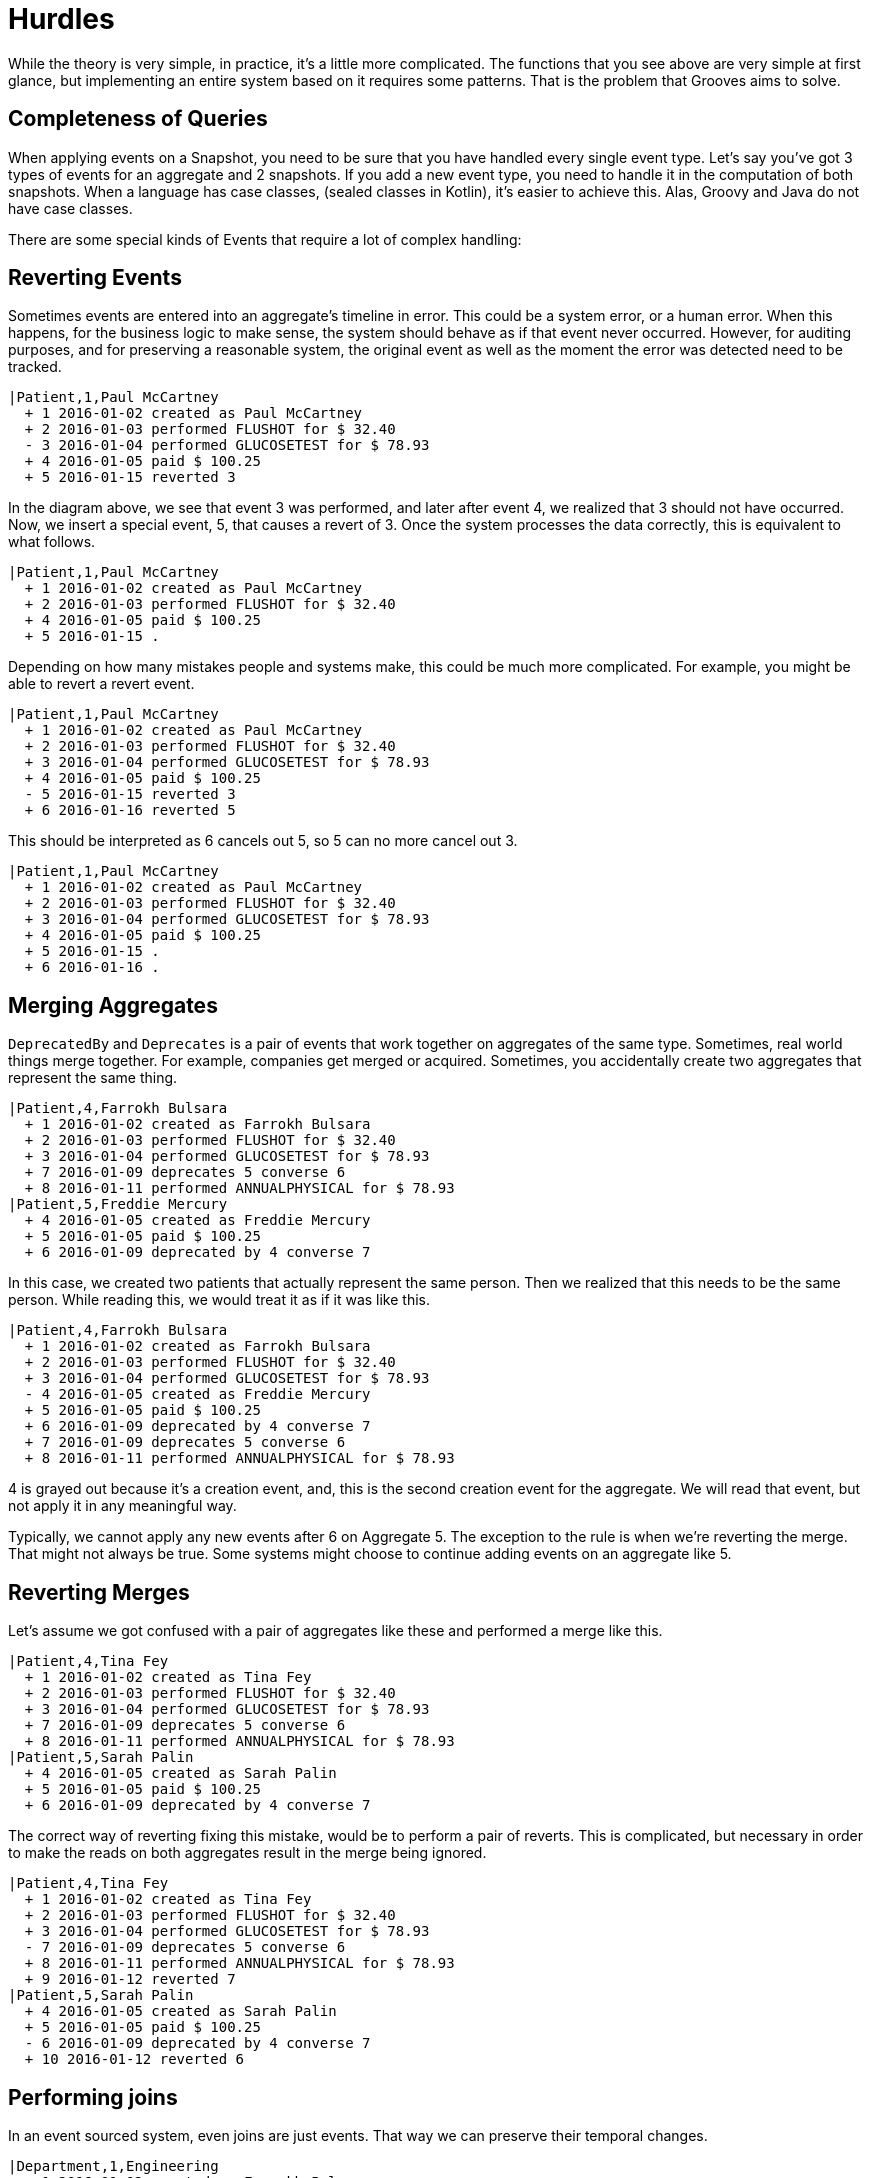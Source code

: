 = Hurdles

While the theory is very simple, in practice, it's a little more complicated.
The functions that you see above are very simple at first glance, but implementing an entire system based on it requires some patterns.
That is the problem that Grooves aims to solve.

== Completeness of Queries

When applying events on a Snapshot, you need to be sure that you have handled every single event type.
Let's say you've got 3 types of events for an aggregate and 2 snapshots.
If you add a new event type, you need to handle it in the computation of both snapshots.
When a language has case classes, (sealed classes in Kotlin), it's easier to achieve this.
Alas, Groovy and Java do not have case classes.

There are some special kinds of Events that require a lot of complex handling:

== Reverting Events

Sometimes events are entered into an aggregate's timeline in error.
This could be a system error, or a human error.
When this happens, for the business logic to make sense, the system should behave as if that event never occurred.
However, for auditing purposes, and for preserving a reasonable system, the original event as well as the moment the error was detected need to be tracked.

[esdiag,RevertEvent]
....
|Patient,1,Paul McCartney
  + 1 2016-01-02 created as Paul McCartney
  + 2 2016-01-03 performed FLUSHOT for $ 32.40
  - 3 2016-01-04 performed GLUCOSETEST for $ 78.93
  + 4 2016-01-05 paid $ 100.25
  + 5 2016-01-15 reverted 3
....

In the diagram above, we see that event 3 was performed, and later after event 4, we realized that 3 should not have occurred.
Now, we insert a special event, 5, that causes a revert of 3.
Once the system processes the data correctly, this is equivalent to what follows.

[esdiag,RevertEventEffective]
....
|Patient,1,Paul McCartney
  + 1 2016-01-02 created as Paul McCartney
  + 2 2016-01-03 performed FLUSHOT for $ 32.40
  + 4 2016-01-05 paid $ 100.25
  + 5 2016-01-15 .
....

Depending on how many mistakes people and systems make, this could be much more complicated.
For example, you might be able to revert a revert event.

[esdiag,RevertOnRevert]
....
|Patient,1,Paul McCartney
  + 1 2016-01-02 created as Paul McCartney
  + 2 2016-01-03 performed FLUSHOT for $ 32.40
  + 3 2016-01-04 performed GLUCOSETEST for $ 78.93
  + 4 2016-01-05 paid $ 100.25
  - 5 2016-01-15 reverted 3
  + 6 2016-01-16 reverted 5
....

This should be interpreted as 6 cancels out 5, so 5 can no more cancel out 3.

[esdiag,RevertOnRevertEffective]
....
|Patient,1,Paul McCartney
  + 1 2016-01-02 created as Paul McCartney
  + 2 2016-01-03 performed FLUSHOT for $ 32.40
  + 3 2016-01-04 performed GLUCOSETEST for $ 78.93
  + 4 2016-01-05 paid $ 100.25
  + 5 2016-01-15 .
  + 6 2016-01-16 .
....

== Merging Aggregates

`DeprecatedBy` and `Deprecates` is a pair of events that work together on aggregates of the same type.
Sometimes, real world things merge together.
For example, companies get merged or acquired.
Sometimes, you accidentally create two aggregates that represent the same thing.

[esdiag,MergeAggregates]
....
|Patient,4,Farrokh Bulsara
  + 1 2016-01-02 created as Farrokh Bulsara
  + 2 2016-01-03 performed FLUSHOT for $ 32.40
  + 3 2016-01-04 performed GLUCOSETEST for $ 78.93
  + 7 2016-01-09 deprecates 5 converse 6
  + 8 2016-01-11 performed ANNUALPHYSICAL for $ 78.93
|Patient,5,Freddie Mercury
  + 4 2016-01-05 created as Freddie Mercury
  + 5 2016-01-05 paid $ 100.25
  + 6 2016-01-09 deprecated by 4 converse 7
....

In this case, we created two patients that actually represent the same person.
Then we realized that this needs to be the same person.
While reading this, we would treat it as if it was like this.

[esdiag,MergeAggregatesEffective]
....
|Patient,4,Farrokh Bulsara
  + 1 2016-01-02 created as Farrokh Bulsara
  + 2 2016-01-03 performed FLUSHOT for $ 32.40
  + 3 2016-01-04 performed GLUCOSETEST for $ 78.93
  - 4 2016-01-05 created as Freddie Mercury
  + 5 2016-01-05 paid $ 100.25
  + 6 2016-01-09 deprecated by 4 converse 7
  + 7 2016-01-09 deprecates 5 converse 6
  + 8 2016-01-11 performed ANNUALPHYSICAL for $ 78.93
....

4 is grayed out because it's a creation event, and, this is the second creation event for the aggregate.
We will read that event, but not apply it in any meaningful way.

Typically, we cannot apply any new events after 6 on Aggregate 5.
The exception to the rule is when we're reverting the merge.
That might not always be true.
Some systems might choose to continue adding events on an aggregate like 5.

== Reverting Merges

Let's assume we got confused with a pair of aggregates like these and performed a merge like this.

[esdiag,RevertMergeBefore]
....
|Patient,4,Tina Fey
  + 1 2016-01-02 created as Tina Fey
  + 2 2016-01-03 performed FLUSHOT for $ 32.40
  + 3 2016-01-04 performed GLUCOSETEST for $ 78.93
  + 7 2016-01-09 deprecates 5 converse 6
  + 8 2016-01-11 performed ANNUALPHYSICAL for $ 78.93
|Patient,5,Sarah Palin
  + 4 2016-01-05 created as Sarah Palin
  + 5 2016-01-05 paid $ 100.25
  + 6 2016-01-09 deprecated by 4 converse 7
....

The correct way of reverting fixing this mistake, would be to perform a pair of reverts.
This is complicated, but necessary in order to make the reads on both aggregates result in the merge being ignored.

[esdiag,RevertMergeAfter]
....
|Patient,4,Tina Fey
  + 1 2016-01-02 created as Tina Fey
  + 2 2016-01-03 performed FLUSHOT for $ 32.40
  + 3 2016-01-04 performed GLUCOSETEST for $ 78.93
  - 7 2016-01-09 deprecates 5 converse 6
  + 8 2016-01-11 performed ANNUALPHYSICAL for $ 78.93
  + 9 2016-01-12 reverted 7
|Patient,5,Sarah Palin
  + 4 2016-01-05 created as Sarah Palin
  + 5 2016-01-05 paid $ 100.25
  - 6 2016-01-09 deprecated by 4 converse 7
  + 10 2016-01-12 reverted 6
....

== Performing joins

In an event sourced system, even joins are just events.
That way we can preserve their temporal changes.

[esdiag,JoinExample]
....
|Department,1,Engineering
  + 1 2016-01-02 created as Farrokh Bulsara
  + 2 2016-01-03 performed FLUSHOT for $ 32.40
  + 3 2016-01-04 performed GLUCOSETEST for $ 78.93
  + 7 2016-01-05 joins 5 converse 5
  + 8 2016-01-11 performed ANNUALPHYSICAL for $ 78.93
|Employee,5,Scotty
  + 4 2016-01-05 created as Scotty
  + 5 2016-01-05 joins 1 converse 7
....

== Performing disjoins

Since joins can change with time, you could have a situation where you need to perform a `disjoin`.
In our example here, Mr Spock stops being the Science Officer when he becomes captain.
For that to happen, we need to represent that the relationship between the department Science and Mr Spock is severed at a point in time.

[esdiag,DisjoinExample]
....
|Department,1,Science
  + 1 2016-01-02 created as Science
  + 1a 2016-01-03 .
  + 5 2016-01-05 joins 5 converse 4
  + 7 2016-01-10 disjoins 5 converse 6
|Department,2,Command
  + 2 2016-01-02 created as Command
  + 9 2016-01-10 joins 5 converse 8
|Employee,5,Mr Spock
  + 3 2016-01-05 created as Mr Spock
  + 4 2016-01-05 joins by 1 converse 5
  + 6 2016-01-10 disjoins by 1 converse 7
  + 8 2016-01-10 joins by 2 converse 9
....

You might be tempted to reuse the revert capability here.
A disjoin is different from a revert.
The difference between a disjoin and a revert is the same as the difference between a divorce and an annulment.
